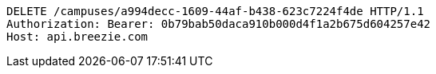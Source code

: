 [source,http,options="nowrap"]
----
DELETE /campuses/a994decc-1609-44af-b438-623c7224f4de HTTP/1.1
Authorization: Bearer: 0b79bab50daca910b000d4f1a2b675d604257e42
Host: api.breezie.com

----